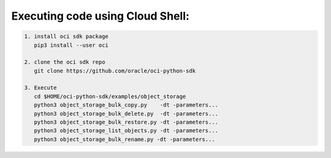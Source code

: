 -----------------------------
Executing code using Cloud Shell:
-----------------------------

.. code-block::

    1. install oci sdk package
       pip3 install --user oci

    2. clone the oci sdk repo
       git clone https://github.com/oracle/oci-python-sdk

    3. Execute
       cd $HOME/oci-python-sdk/examples/object_storage
       python3 object_storage_bulk_copy.py    -dt -parameters...
       python3 object_storage_bulk_delete.py  -dt -parameters...
       python3 object_storage_bulk_restore.py -dt -parameters...
       python3 object_storage_list_objects.py -dt -parameters...
       python3 object_storage_bulk_rename.py -dt -parameters...
